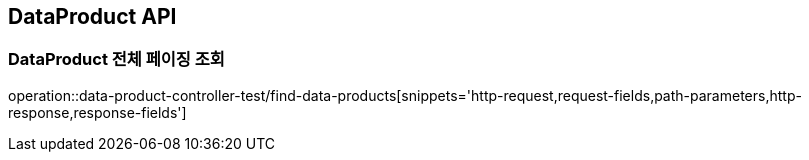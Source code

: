 [[DataProduct-API]]
== DataProduct API

[[데이터-리스트-페이징-조회]]
=== DataProduct 전체 페이징 조회
operation::data-product-controller-test/find-data-products[snippets='http-request,request-fields,path-parameters,http-response,response-fields']

